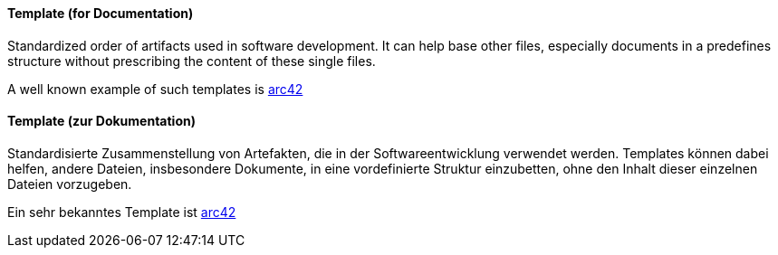 [#term-template]

// tag::EN[]
==== Template (for Documentation)

Standardized order of artifacts used in software development.
It can help base other files, especially documents in a predefines
structure without prescribing the content of these single files.

A well known example of such templates is link:https://www.arc42.de/[arc42]

// end::EN[]

// tag::DE[]
==== Template (zur Dokumentation)

Standardisierte Zusammenstellung von Artefakten, die in der
Softwareentwicklung verwendet werden. Templates können dabei helfen,
andere Dateien, insbesondere Dokumente, in eine vordefinierte Struktur
einzubetten, ohne den Inhalt dieser einzelnen Dateien vorzugeben.

Ein sehr bekanntes Template ist link:https://www.arc42.de/[arc42]



// end::DE[] 